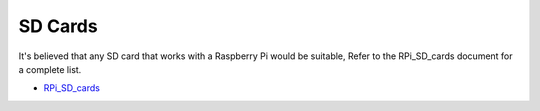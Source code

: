 SD Cards
----

It's believed that any SD card that works with a Raspberry Pi
would be suitable, Refer to the RPi_SD_cards document for a complete list.

- `RPi_SD_cards <https://elinux.org/RPi_SD_cards>`__
